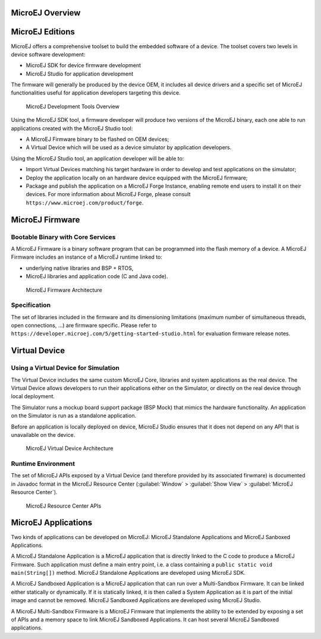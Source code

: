 MicroEJ Overview
================

.. _section.microej.studio:

MicroEJ Editions
================

MicroEJ offers a comprehensive toolset to build the embedded software of
a device. The toolset covers two levels in device software development:

-  MicroEJ SDK for device firmware development

-  MicroEJ Studio for application development

The firmware will generally be produced by the device OEM, it includes
all device drivers and a specific set of MicroEJ functionalities useful
for application developers targeting this device.

.. figure:: ../ApplicationDeveloperGuide/png/toolchain.png
   :alt: MicroEJ Development Tools Overview
   :width: 100.0%

   MicroEJ Development Tools Overview

Using the MicroEJ SDK tool, a firmware developer will produce two
versions of the MicroEJ binary, each one able to run applications
created with the MicroEJ Studio tool:

-  A MicroEJ Firmware binary to be flashed on OEM devices;

-  A Virtual Device which will be used as a device simulator by
   application developers.

Using the MicroEJ Studio tool, an application developer will be able to:

-  Import Virtual Devices matching his target hardware in order to
   develop and test applications on the simulator;

-  Deploy the application locally on an hardware device equipped with
   the MicroEJ firmware;

-  Package and publish the application on a MicroEJ Forge Instance,
   enabling remote end users to install it on their devices. For more
   information about MicroEJ Forge, please consult
   ``https://www.microej.com/product/forge``.

.. _section.firmware:

MicroEJ Firmware
================

.. _section.bootable.binary:

Bootable Binary with Core Services
----------------------------------

A MicroEJ Firmware is a binary software program that can be programmed
into the flash memory of a device. A MicroEJ Firmware includes an
instance of a MicroEJ runtime linked to:

-  underlying native libraries and BSP + RTOS,

-  MicroEJ libraries and application code (C and Java code).

.. figure:: ../ApplicationDeveloperGuide/png/firmware.png
   :alt: MicroEJ Firmware Architecture
   :width: 100.0%

   MicroEJ Firmware Architecture

.. _section.javadoc:

Specification
-------------

The set of libraries included in the firmware and its dimensioning
limitations (maximum number of simultaneous threads, open connections,
…) are firmware specific. Please refer to
``https://developer.microej.com/5/getting-started-studio.html`` for
evaluation firmware release notes.

.. _section.virtual.device:

Virtual Device
==============

.. _section.virtual.device.simulation:

Using a Virtual Device for Simulation
-------------------------------------

The Virtual Device includes the same custom MicroEJ Core, libraries and
system applications as the real device. The Virtual Device allows
developers to run their applications either on the Simulator, or
directly on the real device through local deployment.

The Simulator runs a mockup board support package (BSP Mock) that mimics
the hardware functionality. An application on the Simulator is run as a
standalone application.

Before an application is locally deployed on device, MicroEJ Studio
ensures that it does not depend on any API that is unavailable on the
device.

.. figure:: ../SandboxedAppDevGuide/png/virtual-device.png
   :alt: MicroEJ Virtual Device Architecture
   :width: 100.0%

   MicroEJ Virtual Device Architecture

.. _section.javadoc.specification:

Runtime Environment
-------------------

The set of MicroEJ APIs exposed by a Virtual Device (and therefore
provided by its associated firwmare) is documented in Javadoc format in
the MicroEJ Resource Center (:guilabel:`Window` > :guilabel:`Show View` >
:guilabel:`MicroEJ Resource Center`).

.. figure:: ../SandboxedAppDevGuide/png/Overview_resourcecenter.png
   :alt: MicroEJ Resource Center APIs
   :width: 100.0%

   MicroEJ Resource Center APIs

.. _Standalone_vs_Sandboxed:

MicroEJ Applications
====================

Two kinds of applications can be developed on MicroEJ: MicroEJ
Standalone Applications and MicroEJ Sanboxed Applications.

A MicroEJ Standalone Application is a MicroEJ application that is
directly linked to the C code to produce a MicroEJ Firmware. Such
application must define a main entry point, i.e. a class containing a
``public static void main(String[])`` method. MicroEJ Standalone
Applications are developed using MicroEJ SDK.

A MicroEJ Sandboxed Application is a MicroEJ application that can run
over a Multi-Sandbox Firmware. It can be linked either statically or
dynamically. If it is statically linked, it is then called a System
Application as it is part of the initial image and cannot be removed.
MicroEJ Sandboxed Applications are developed using MicroEJ Studio.

A MicroEJ Multi-Sandbox Firmware is a MicroEJ Firmware that implements
the ability to be extended by exposing a set of APIs and a memory space
to link MicroEJ Sandboxed Applications. It can host several MicroEJ
Sandboxed applications.
